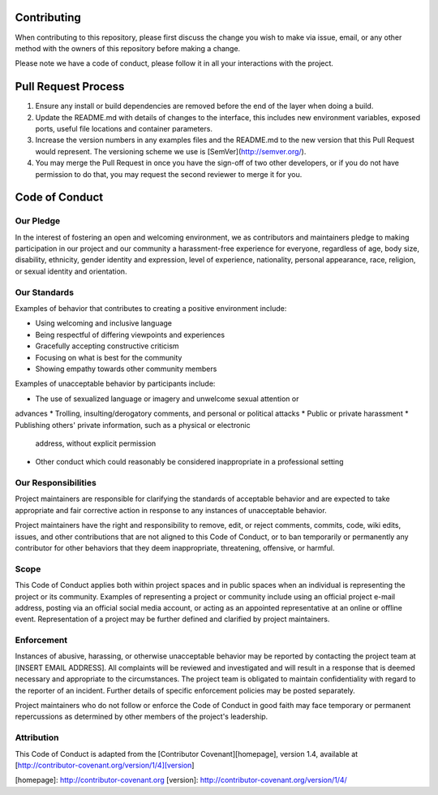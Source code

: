 Contributing
============

When contributing to this repository, please first discuss the change you wish to make via issue,
email, or any other method with the owners of this repository before making a change. 

Please note we have a code of conduct, please follow it in all your interactions with the project.

Pull Request Process
====================

1. Ensure any install or build dependencies are removed before the end of the layer when doing a 
   build.
2. Update the README.md with details of changes to the interface, this includes new environment 
   variables, exposed ports, useful file locations and container parameters.
3. Increase the version numbers in any examples files and the README.md to the new version that this
   Pull Request would represent. The versioning scheme we use is [SemVer](http://semver.org/).
4. You may merge the Pull Request in once you have the sign-off of two other developers, or if you 
   do not have permission to do that, you may request the second reviewer to merge it for you.

Code of Conduct
===============

Our Pledge
^^^^^^^^^^

In the interest of fostering an open and welcoming environment, we as
contributors and maintainers pledge to making participation in our project and
our community a harassment-free experience for everyone, regardless of age, body
size, disability, ethnicity, gender identity and expression, level of experience,
nationality, personal appearance, race, religion, or sexual identity and
orientation.

Our Standards
^^^^^^^^^^^^^

Examples of behavior that contributes to creating a positive environment
include:

* Using welcoming and inclusive language
* Being respectful of differing viewpoints and experiences
* Gracefully accepting constructive criticism
* Focusing on what is best for the community
* Showing empathy towards other community members

Examples of unacceptable behavior by participants include:

* The use of sexualized language or imagery and unwelcome sexual attention or
advances
* Trolling, insulting/derogatory comments, and personal or political attacks
* Public or private harassment
* Publishing others' private information, such as a physical or electronic
  address, without explicit permission
* Other conduct which could reasonably be considered inappropriate in a
  professional setting

Our Responsibilities
^^^^^^^^^^^^^^^^^^^^

Project maintainers are responsible for clarifying the standards of acceptable
behavior and are expected to take appropriate and fair corrective action in
response to any instances of unacceptable behavior.

Project maintainers have the right and responsibility to remove, edit, or
reject comments, commits, code, wiki edits, issues, and other contributions
that are not aligned to this Code of Conduct, or to ban temporarily or
permanently any contributor for other behaviors that they deem inappropriate,
threatening, offensive, or harmful.

Scope
^^^^^

This Code of Conduct applies both within project spaces and in public spaces
when an individual is representing the project or its community. Examples of
representing a project or community include using an official project e-mail
address, posting via an official social media account, or acting as an appointed
representative at an online or offline event. Representation of a project may be
further defined and clarified by project maintainers.

Enforcement
^^^^^^^^^^^

Instances of abusive, harassing, or otherwise unacceptable behavior may be
reported by contacting the project team at [INSERT EMAIL ADDRESS]. All
complaints will be reviewed and investigated and will result in a response that
is deemed necessary and appropriate to the circumstances. The project team is
obligated to maintain confidentiality with regard to the reporter of an incident.
Further details of specific enforcement policies may be posted separately.

Project maintainers who do not follow or enforce the Code of Conduct in good
faith may face temporary or permanent repercussions as determined by other
members of the project's leadership.

Attribution
^^^^^^^^^^^

This Code of Conduct is adapted from the [Contributor Covenant][homepage], version 1.4,
available at [http://contributor-covenant.org/version/1/4][version]

[homepage]: http://contributor-covenant.org
[version]: http://contributor-covenant.org/version/1/4/
